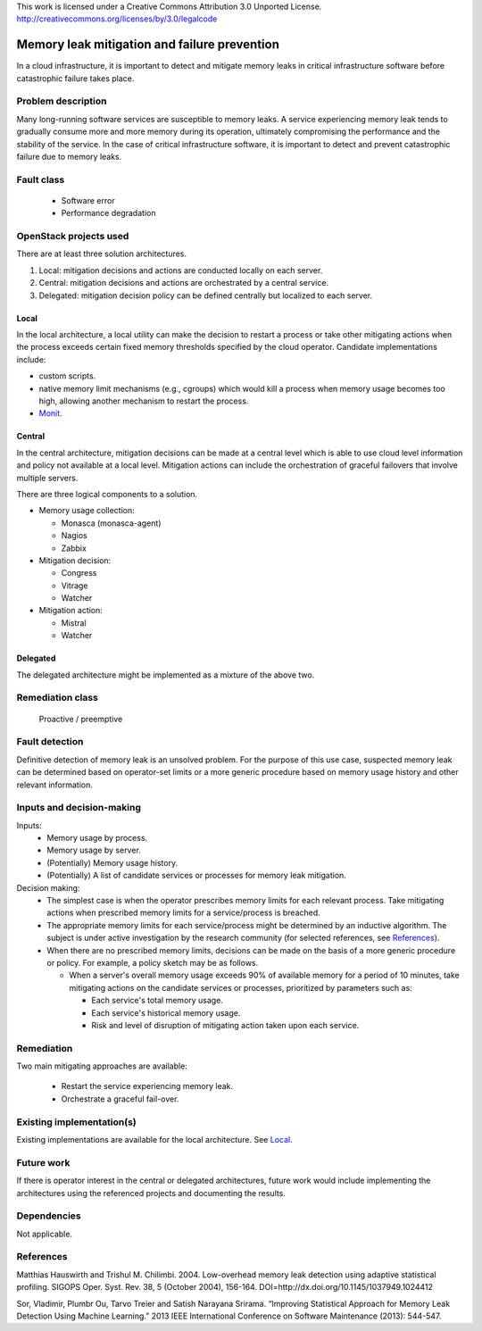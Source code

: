 ..

This work is licensed under a Creative Commons Attribution 3.0 Unported License.
http://creativecommons.org/licenses/by/3.0/legalcode

=============================================
Memory leak mitigation and failure prevention
=============================================

In a cloud infrastructure, it is important to detect and mitigate memory leaks
in critical infrastructure software before catastrophic failure takes place.


Problem description
===================

Many long-running software services are susceptible to memory leaks. A service
experiencing memory leak tends to gradually consume more and more memory
during its operation, ultimately compromising the performance and the
stability of the service. In the case of critical infrastructure software,
it is important to detect and prevent catastrophic failure due to memory
leaks.


Fault class
===========

  * Software error
  * Performance degradation


OpenStack projects used
=======================

There are at least three solution architectures.

1. Local: mitigation decisions and actions are conducted locally on each
   server.
2. Central: mitigation decisions and actions are orchestrated by a central
   service.
3. Delegated: mitigation decision policy can be defined centrally but
   localized to each server.


Local
-----
In the local architecture, a local utility can make the decision to restart a
process or take other mitigating actions when the process exceeds certain
fixed memory thresholds specified by the cloud operator. Candidate
implementations include:

- custom scripts.
- native memory limit mechanisms (e.g., cgroups) which would kill a process
  when memory usage becomes too high, allowing another mechanism to restart
  the process.
- `Monit`_.

.. _Monit: https://mmonit.com/monit/documentation/monit.html#Process-resource-tests


Central
-------
In the central architecture, mitigation decisions can be made at a central
level which is able to use cloud level information and policy not available at
a local level. Mitigation actions can include the orchestration of graceful
failovers that involve multiple servers.

There are three logical components to a solution.

* Memory usage collection:

  - Monasca (monasca-agent)
  - Nagios
  - Zabbix

* Mitigation decision:

  - Congress
  - Vitrage
  - Watcher

* Mitigation action:

  - Mistral
  - Watcher


Delegated
---------
The delegated architecture might be implemented as a mixture of the above two.


Remediation class
=================

  Proactive / preemptive


Fault detection
===============

Definitive detection of memory leak is an unsolved problem. For the purpose of
this use case, suspected memory leak can be determined based on operator-set
limits or a more generic procedure based on memory usage history and other
relevant information.


Inputs and decision-making
==========================

Inputs:
  * Memory usage by process.
  * Memory usage by server.
  * (Potentially) Memory usage history.
  * (Potentially) A list of candidate services or processes for memory leak
    mitigation.

Decision making:
  * The simplest case is when the operator prescribes memory limits for each
    relevant process. Take mitigating actions when prescribed memory limits
    for a service/process is breached.

  * The appropriate memory limits for each service/process might be determined
    by an inductive algorithm. The subject is under active investigation by
    the research community (for selected references, see `References`_).

  * When there are no prescribed memory limits, decisions can be made on the
    basis of a more generic procedure or policy. For example, a policy sketch
    may be as follows.

    - When a server's overall memory usage exceeds 90% of available memory for
      a period of 10 minutes, take mitigating actions on the candidate
      services or processes, prioritized by parameters such as:

      + Each service's total memory usage.
      + Each service's historical memory usage.
      + Risk and level of disruption of mitigating action taken upon each
        service.


Remediation
===========

Two main mitigating approaches are available:

  * Restart the service experiencing memory leak.
  * Orchestrate a graceful fail-over.

Existing implementation(s)
==========================

Existing implementations are available for the local architecture. See `Local`_.


Future work
===========

If there is operator interest in the central or delegated architectures,
future work would include implementing the architectures using the referenced
projects and documenting the results.


Dependencies
============

Not applicable.


References
==========

Matthias Hauswirth and Trishul M. Chilimbi. 2004.
Low-overhead memory leak detection using adaptive statistical profiling.
SIGOPS Oper. Syst. Rev. 38, 5 (October 2004), 156-164.
DOI=http://dx.doi.org/10.1145/1037949.1024412

Sor, Vladimir, Plumbr Ou, Tarvo Treier and Satish Narayana Srirama.
“Improving Statistical Approach for Memory Leak Detection Using Machine
Learning.” 2013 IEEE International Conference on Software Maintenance (2013):
544-547.
